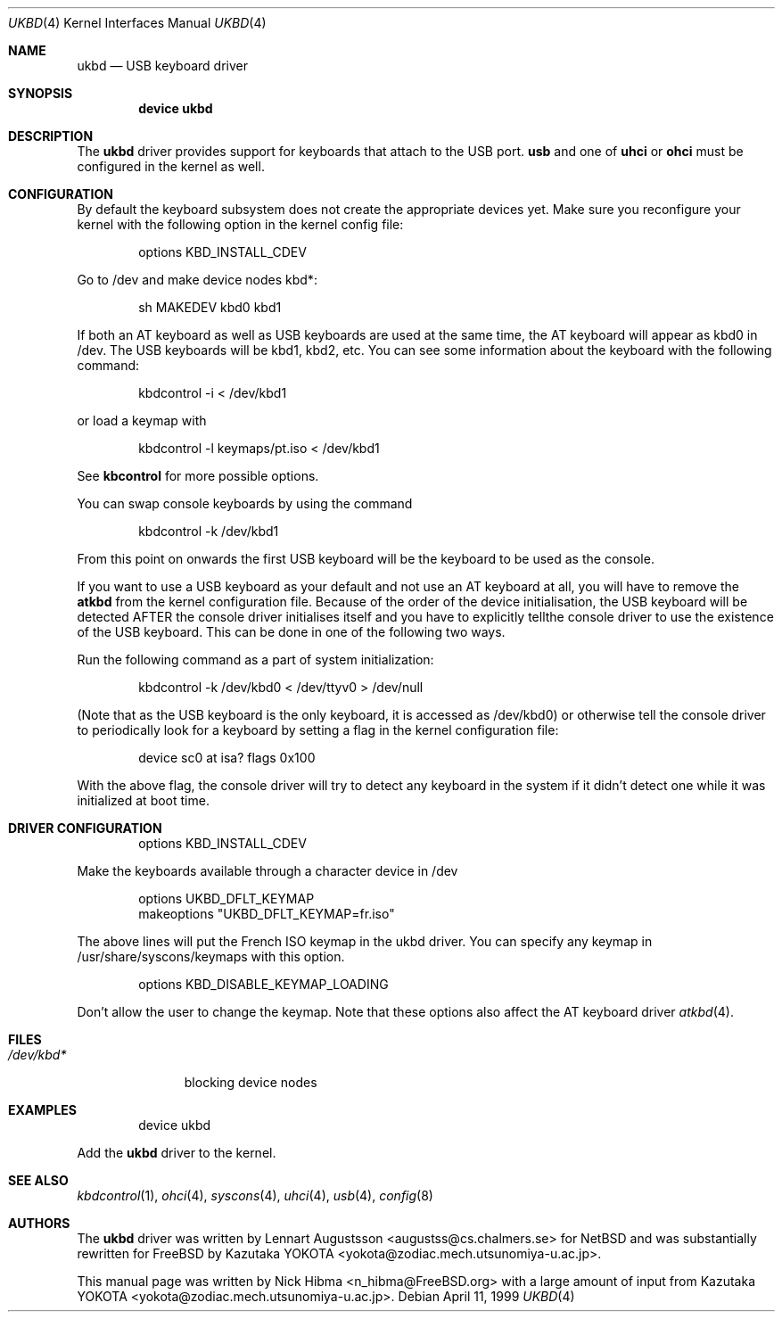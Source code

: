 .\" Copyright (c) 1997, 1998
.\"	Nick Hibma <n_hibma@FreeBSD.org>. All rights reserved.
.\"
.\" Redistribution and use in source and binary forms, with or without
.\" modification, are permitted provided that the following conditions
.\" are met:
.\" 1. Redistributions of source code must retain the above copyright
.\"    notice, this list of conditions and the following disclaimer.
.\" 2. Redistributions in binary form must reproduce the above copyright
.\"    notice, this list of conditions and the following disclaimer in the
.\"    documentation and/or other materials provided with the distribution.
.\" 3. All advertising materials mentioning features or use of this software
.\"    must display the following acknowledgement:
.\"	This product includes software developed by Bill Paul.
.\" 4. Neither the name of the author nor the names of any co-contributors
.\"    may be used to endorse or promote products derived from this software
.\"   without specific prior written permission.
.\"
.\" THIS SOFTWARE IS PROVIDED BY NICK HIBMA AND CONTRIBUTORS ``AS IS'' AND
.\" ANY EXPRESS OR IMPLIED WARRANTIES, INCLUDING, BUT NOT LIMITED TO, THE
.\" IMPLIED WARRANTIES OF MERCHANTABILITY AND FITNESS FOR A PARTICULAR PURPOSE
.\" ARE DISCLAIMED.  IN NO EVENT SHALL NICK HIBMA OR THE VOICES IN HIS HEAD
.\" BE LIABLE FOR ANY DIRECT, INDIRECT, INCIDENTAL, SPECIAL, EXEMPLARY, OR
.\" CONSEQUENTIAL DAMAGES (INCLUDING, BUT NOT LIMITED TO, PROCUREMENT OF
.\" SUBSTITUTE GOODS OR SERVICES; LOSS OF USE, DATA, OR PROFITS; OR BUSINESS
.\" INTERRUPTION) HOWEVER CAUSED AND ON ANY THEORY OF LIABILITY, WHETHER IN
.\" CONTRACT, STRICT LIABILITY, OR TORT (INCLUDING NEGLIGENCE OR OTHERWISE)
.\" ARISING IN ANY WAY OUT OF THE USE OF THIS SOFTWARE, EVEN IF ADVISED OF
.\" THE POSSIBILITY OF SUCH DAMAGE.
.\"
.\"	$FreeBSD: src/share/man/man4/ukbd.4,v 1.10.2.7 2001/08/17 13:08:39 ru Exp $
.\"
.Dd April 11, 1999
.Dt UKBD 4
.Os
.Sh NAME
.Nm ukbd
.Nd USB keyboard driver
.Sh SYNOPSIS
.Cd "device ukbd"
.Sh DESCRIPTION
The
.Nm
driver provides support for keyboards that attach to the USB port.
.Nm usb
and one of
.Nm uhci
or
.Nm ohci
must be configured in the kernel as well.
.Sh CONFIGURATION
By default the keyboard subsystem does not create the appropriate devices yet.
Make sure you reconfigure your kernel with the following option in the kernel
config file:
.Bd -literal -offset indent
options KBD_INSTALL_CDEV
.Ed
.Pp
Go to /dev and make device nodes kbd*:
.Bd -literal -offset indent
sh MAKEDEV kbd0 kbd1
.Ed
.Pp
If both an AT keyboard as well as USB keyboards are used at the same time, the
AT keyboard will appear as kbd0 in /dev.
The USB keyboards will be kbd1, kbd2,
etc.
You can see some information about the keyboard with the following command:
.Bd -literal -offset indent
kbdcontrol -i < /dev/kbd1
.Ed
.Pp
or load a keymap with
.Bd -literal -offset indent
kbdcontrol -l keymaps/pt.iso < /dev/kbd1
.Ed
.Pp
See
.Nm kbcontrol
for more possible options.
.Pp
You can swap console keyboards by using the command
.Bd -literal -offset indent
kbdcontrol -k /dev/kbd1
.Ed
.Pp
From this point on onwards the first USB keyboard will be the keyboard
to be used as the console.
.Pp
If you want to use a USB keyboard as your default and not use an AT keyboard at
all, you will have to remove the
.Nm atkbd
from the kernel configuration file.
Because of the order of the device
initialisation, the USB keyboard will be detected AFTER the console driver
initialises itself and you have to explicitly tellthe console
driver to use the existence of the USB keyboard.  This can be done in
one of the following two ways.
.Pp
Run the following command as a part of system initialization:
.Bd -literal -offset indent
kbdcontrol -k /dev/kbd0 < /dev/ttyv0 > /dev/null
.Ed
.Pp
(Note that as the USB keyboard is the only keyboard, it is accessed as
/dev/kbd0) or otherwise tell the console driver to periodically look for a
keyboard by setting a flag in the kernel configuration file:
.Bd -literal -offset indent
device sc0 at isa? flags 0x100
.Ed
.Pp
With the above flag, the console driver will try to detect any
keyboard in the system if it didn't detect one while it was
initialized at boot time.
.Sh DRIVER CONFIGURATION
.Bd -literal -offset indent
options KBD_INSTALL_CDEV
.Ed
.Pp
Make the keyboards available through a character device in /dev
.Bd -literal -offset indent
options UKBD_DFLT_KEYMAP
makeoptions "UKBD_DFLT_KEYMAP=fr.iso"
.Ed
.Pp
The above lines will put the French ISO keymap in the ukbd driver.
You can specify any keymap in /usr/share/syscons/keymaps with this
option.
.Bd -literal -offset indent
options KBD_DISABLE_KEYMAP_LOADING
.Ed
.Pp
Don't allow the user to change the keymap.
Note that these options also affect the AT keyboard driver
.Xr atkbd 4 .
.Sh FILES
.Bl -tag -width /dev/kbd0 -compact
.It Pa /dev/kbd*
blocking device nodes
.El
.Sh EXAMPLES
.Bd -literal -offset indent
device ukbd
.Ed
.Pp
Add the
.Nm
driver to the kernel.
.Sh SEE ALSO
.Xr kbdcontrol 1 ,
.Xr ohci 4 ,
.Xr syscons 4 ,
.Xr uhci 4 ,
.Xr usb 4 ,
.Xr config 8
.\".Sh HISTORY
.Sh AUTHORS
.An -nosplit
The
.Nm
driver was written by
.An Lennart Augustsson Aq augustss@cs.chalmers.se
for
.Nx
and was substantially rewritten for
.Fx
by
.An Kazutaka YOKOTA Aq yokota@zodiac.mech.utsunomiya-u.ac.jp .
.Pp
This manual page was written by
.An Nick Hibma Aq n_hibma@FreeBSD.org
with a large amount of input from
.An Kazutaka YOKOTA Aq yokota@zodiac.mech.utsunomiya-u.ac.jp .
